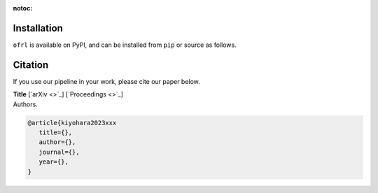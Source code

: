 :notoc:

Installation
==========

``ofrl`` is available on PyPI, and can be installed from ``pip`` or source as follows.

.. card::
    
    .. tabs::

        .. code-tab:: bash From :class:`pip`

            pip install ofrl

        .. code-tab:: bash From source

            git clone https://github.com/negocia-inc/ofrl
            cd ofrl
            python setup.py install


.. raw:: html

    <div class="white-space-20px"></div>

Citation
==========

If you use our pipeline in your work, please cite our paper below.

| **Title** [`arXiv <>`_] [`Proceedings <>`_]
| Authors.

.. code-block::

   @article{kiyohara2023xxx
      title={},
      author={},
      journal={},
      year={},
   }
 

.. grid::

    .. grid-item-card::
        :columns: 2
        :link: /index
        :link-type: doc
        :shadow: none
        :margin: 0
        :padding: 0

        <<< Prev 
        **Welcome!**

    .. grid-item::
        :columns: 8
        :margin: 0
        :padding: 0

    .. grid-item-card::
        :columns: 2
        :link: quickstart
        :link-type: doc
        :shadow: none
        :margin: 0
        :padding: 0

        Next >>>
        **Quickstart**